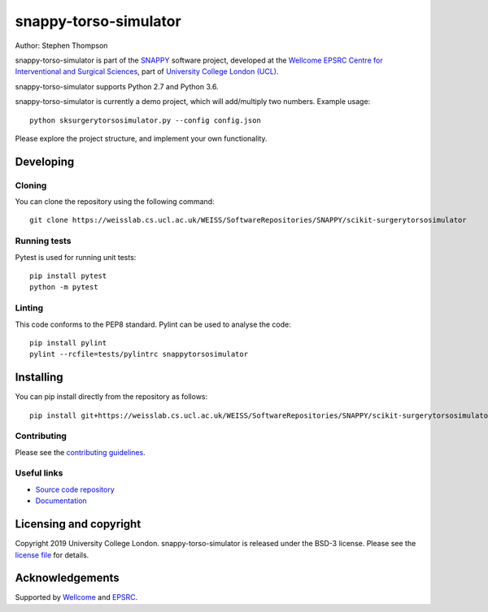 snappy-torso-simulator
===============================

.. image:: https://weisslab.cs.ucl.ac.uk/WEISS/SoftwareRepositories/SNAPPY/scikit-surgerytorsosimulator/raw/master/project-icon.png
   :height: 128px
   :width: 128px
   :target: https://weisslab.cs.ucl.ac.uk/WEISS/SoftwareRepositories/SNAPPY/scikit-surgerytorsosimulator
   :alt: Logo

.. image:: https://weisslab.cs.ucl.ac.uk/WEISS/SoftwareRepositories/SNAPPY/scikit-surgerytorsosimulator/badges/master/build.svg
   :target: https://weisslab.cs.ucl.ac.uk/WEISS/SoftwareRepositories/SNAPPY/scikit-surgerytorsosimulator/pipelines
   :alt: GitLab-CI test status

.. image:: https://weisslab.cs.ucl.ac.uk/WEISS/SoftwareRepositories/SNAPPY/scikit-surgerytorsosimulator/badges/master/coverage.svg
    :target: https://weisslab.cs.ucl.ac.uk/WEISS/SoftwareRepositories/SNAPPY/scikit-surgerytorsosimulator/commits/master
    :alt: Test coverage

.. image:: https://readthedocs.org/projects/scikit-surgerytorsosimulator/badge/?version=latest
    :target: http://scikit-surgerytorsosimulator.readthedocs.io/en/latest/?badge=latest
    :alt: Documentation Status



Author: Stephen Thompson

snappy-torso-simulator is part of the `SNAPPY`_ software project, developed at the `Wellcome EPSRC Centre for Interventional and Surgical Sciences`_, part of `University College London (UCL)`_.

snappy-torso-simulator supports Python 2.7 and Python 3.6.

snappy-torso-simulator is currently a demo project, which will add/multiply two numbers. Example usage:

::

    python sksurgerytorsosimulator.py --config config.json

Please explore the project structure, and implement your own functionality.

Developing
----------

Cloning
^^^^^^^

You can clone the repository using the following command:

::

    git clone https://weisslab.cs.ucl.ac.uk/WEISS/SoftwareRepositories/SNAPPY/scikit-surgerytorsosimulator


Running tests
^^^^^^^^^^^^^
Pytest is used for running unit tests:
::

    pip install pytest
    python -m pytest


Linting
^^^^^^^

This code conforms to the PEP8 standard. Pylint can be used to analyse the code:

::

    pip install pylint
    pylint --rcfile=tests/pylintrc snappytorsosimulator


Installing
----------

You can pip install directly from the repository as follows:

::

    pip install git+https://weisslab.cs.ucl.ac.uk/WEISS/SoftwareRepositories/SNAPPY/scikit-surgerytorsosimulator



Contributing
^^^^^^^^^^^^

Please see the `contributing guidelines`_.


Useful links
^^^^^^^^^^^^

* `Source code repository`_
* `Documentation`_


Licensing and copyright
-----------------------

Copyright 2019 University College London.
snappy-torso-simulator is released under the BSD-3 license. Please see the `license file`_ for details.


Acknowledgements
----------------

Supported by `Wellcome`_ and `EPSRC`_.


.. _`Wellcome EPSRC Centre for Interventional and Surgical Sciences`: http://www.ucl.ac.uk/weiss
.. _`source code repository`: https://weisslab.cs.ucl.ac.uk/WEISS/SoftwareRepositories/SNAPPY/scikit-surgerytorsosimulator
.. _`Documentation`: https://scikit-surgerytorsosimulator.readthedocs.io
.. _`SNAPPY`: https://weisslab.cs.ucl.ac.uk/WEISS/PlatformManagement/SNAPPY/wikis/home
.. _`University College London (UCL)`: http://www.ucl.ac.uk/
.. _`Wellcome`: https://wellcome.ac.uk/
.. _`EPSRC`: https://www.epsrc.ac.uk/
.. _`contributing guidelines`: https://weisslab.cs.ucl.ac.uk/WEISS/SoftwareRepositories/SNAPPY/scikit-surgerytorsosimulator/blob/master/CONTRIBUTING.rst
.. _`license file`: https://weisslab.cs.ucl.ac.uk/WEISS/SoftwareRepositories/SNAPPY/scikit-surgerytorsosimulator/blob/master/LICENSE

